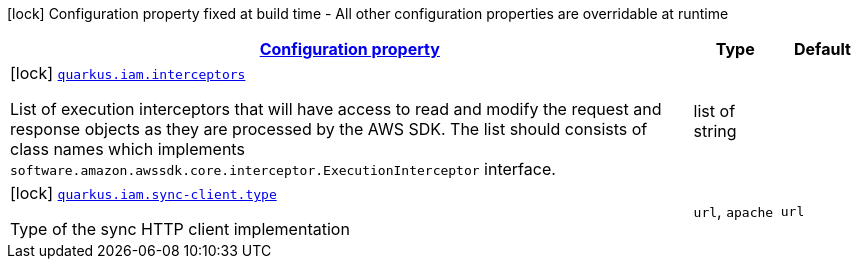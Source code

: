 [.configuration-legend]
icon:lock[title=Fixed at build time] Configuration property fixed at build time - All other configuration properties are overridable at runtime
[.configuration-reference, cols="80,.^10,.^10"]
|===

h|[[quarkus-iam-iam-build-time-config_configuration]]link:#quarkus-iam-iam-build-time-config_configuration[Configuration property]

h|Type
h|Default

a|icon:lock[title=Fixed at build time] [[quarkus-iam-iam-build-time-config_quarkus.iam.interceptors]]`link:#quarkus-iam-iam-build-time-config_quarkus.iam.interceptors[quarkus.iam.interceptors]`

[.description]
--
List of execution interceptors that will have access to read and modify the request and response objects as they are processed by the AWS SDK. 
 The list should consists of class names which implements `software.amazon.awssdk.core.interceptor.ExecutionInterceptor` interface.
--|list of string 
|


a|icon:lock[title=Fixed at build time] [[quarkus-iam-iam-build-time-config_quarkus.iam.sync-client.type]]`link:#quarkus-iam-iam-build-time-config_quarkus.iam.sync-client.type[quarkus.iam.sync-client.type]`

[.description]
--
Type of the sync HTTP client implementation
--|`url`, `apache` 
|`url`

|===